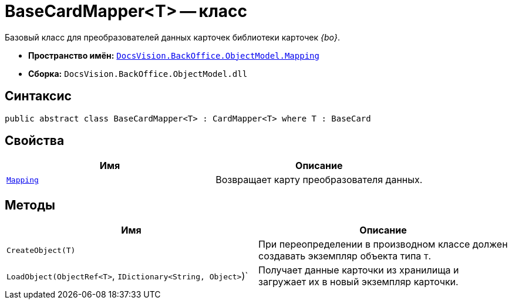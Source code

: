 = BaseCardMapper<T> -- класс

Базовый класс для преобразователей данных карточек библиотеки карточек _{bo}_.

* *Пространство имён:* `xref:api/DocsVision/BackOffice/ObjectModel/Mapping/Mapping_NS.adoc[DocsVision.BackOffice.ObjectModel.Mapping]`
* *Сборка:* `DocsVision.BackOffice.ObjectModel.dll`

== Синтаксис

[source,csharp]
----
public abstract class BaseCardMapper<T> : CardMapper<T> where T : BaseCard
----

== Свойства

[cols=",",options="header"]
|===
|Имя |Описание
|`xref:api/DocsVision/BackOffice/ObjectModel/Mapping/BaseCardMapper.Mapping_PR.adoc[Mapping]` |Возвращает карту преобразователя данных.
|===

== Методы

[cols=",",options="header"]
|===
|Имя |Описание
|`CreateObject(T)` |При переопределении в производном классе должен создавать экземпляр объекта типа `T`.
|`LoadObject(ObjectRef<T>`, `IDictionary<String, Object>`)` |Получает данные карточки из хранилища и загружает их в новый экземпляр карточки.
|===
